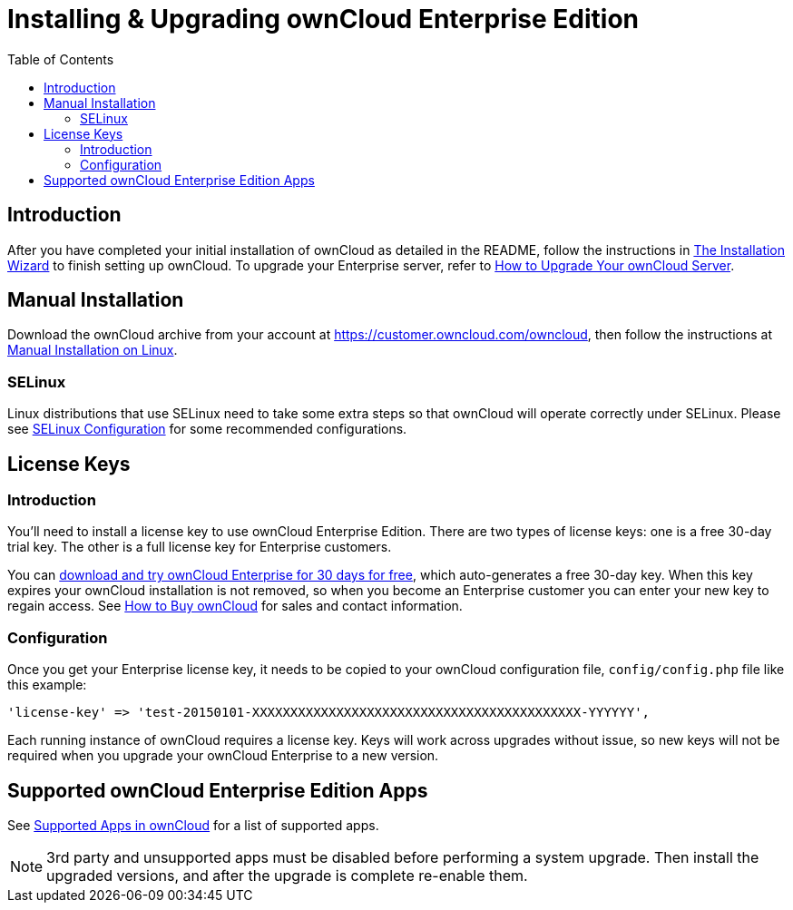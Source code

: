 = Installing & Upgrading ownCloud Enterprise Edition
:toc: right
:page-aliases: go/admin-enterprise-license.adoc

== Introduction

After you have completed your initial installation of ownCloud as detailed in the README, 
follow the instructions in xref:installation/installation_wizard.adoc[The Installation Wizard] 
to finish setting up ownCloud. To upgrade your Enterprise server, refer to 
xref:maintenance/upgrade.adoc[How to Upgrade Your ownCloud Server].

[[manual-installation]]
== Manual Installation

Download the ownCloud archive from your account at
https://customer.owncloud.com/owncloud, then follow the instructions at
xref:installation/manual_installation.adoc[Manual Installation on Linux].

[[selinux]]
=== SELinux

Linux distributions that use SELinux need to take some extra steps so
that ownCloud will operate correctly under SELinux. Please see
xref:installation/selinux_configuration.adoc[SELinux Configuration] for some recommended
configurations.

[[license-keys]]
== License Keys

[[installation-introduction]]
=== Introduction

You’ll need to install a license key to use ownCloud Enterprise Edition.
There are two types of license keys: one is a free 30-day trial key. The
other is a full license key for Enterprise customers.

You can https://owncloud.com/download/[download and try ownCloud Enterprise for 30 days for free],
which auto-generates a free 30-day key. When this key expires your ownCloud installation is not removed, so
when you become an Enterprise customer you can enter your new key to
regain access. See https://owncloud.com/how-to-buy-owncloud/[How to Buy ownCloud]
for sales and contact information.

[[installation-configuration]]
=== Configuration

Once you get your Enterprise license key, it needs to be copied to your
ownCloud configuration file, `config/config.php` file like this example:

[source,php]
----
'license-key' => 'test-20150101-XXXXXXXXXXXXXXXXXXXXXXXXXXXXXXXXXXXXXXXXXXX-YYYYYY',
----

Each running instance of ownCloud requires a license key. Keys will work
across upgrades without issue, so new keys will not be required when you
upgrade your ownCloud Enterprise to a new version.

[[supported-owncloud-enterprise-edition-apps]]
== Supported ownCloud Enterprise Edition Apps

See xref:installation/apps_supported.adoc[Supported Apps in ownCloud] for a list of supported apps.

NOTE: 3rd party and unsupported apps must be disabled before performing a system upgrade. Then install the upgraded versions, and after the upgrade is complete re-enable them.

